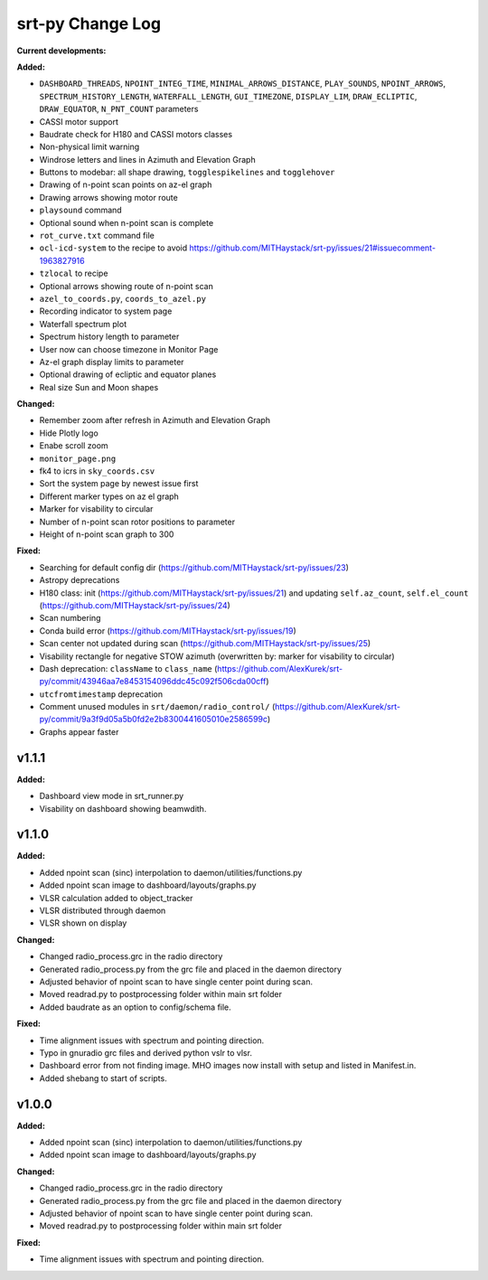 =================
srt-py Change Log
=================


**Current developments:**

**Added:**

* ``DASHBOARD_THREADS``, ``NPOINT_INTEG_TIME``, ``MINIMAL_ARROWS_DISTANCE``, ``PLAY_SOUNDS``, ``NPOINT_ARROWS``, ``SPECTRUM_HISTORY_LENGTH``, ``WATERFALL_LENGTH``, ``GUI_TIMEZONE``, ``DISPLAY_LIM``, ``DRAW_ECLIPTIC``, ``DRAW_EQUATOR``, ``N_PNT_COUNT`` parameters
* CASSI motor support
* Baudrate check for H180 and CASSI motors classes
* Non-physical limit warning
* Windrose letters and lines in Azimuth and Elevation Graph
* Buttons to modebar: all shape drawing,  ``togglespikelines`` and ``togglehover``
* Drawing of n-point scan points on az-el graph
* Drawing arrows showing motor route
* ``playsound`` command
* Optional sound when n-point scan is complete
* ``rot_curve.txt`` command file
* ``ocl-icd-system`` to the recipe to avoid https://github.com/MITHaystack/srt-py/issues/21#issuecomment-1963827916
* ``tzlocal`` to recipe
* Optional arrows showing route of n-point scan
* ``azel_to_coords.py``, ``coords_to_azel.py``
* Recording indicator to system page
* Waterfall spectrum plot
* Spectrum history length to parameter
* User now can choose timezone in Monitor Page
* Az-el graph display limits to parameter
* Optional drawing of ecliptic and equator planes
* Real size Sun and Moon shapes

**Changed:**

* Remember zoom after refresh in Azimuth and Elevation Graph
* Hide Plotly logo
* Enabe scroll zoom
* ``monitor_page.png``
* fk4 to icrs in ``sky_coords.csv``
* Sort the system page by newest issue first
* Different marker types on az el graph
* Marker for visability to circular
* Number of n-point scan rotor positions to parameter
* Height of n-point scan graph to 300

**Fixed:**

* Searching for default config dir (https://github.com/MITHaystack/srt-py/issues/23)
* Astropy deprecations
* H180 class: init (https://github.com/MITHaystack/srt-py/issues/21) and updating ``self.az_count``, ``self.el_count`` (https://github.com/MITHaystack/srt-py/issues/24)
* Scan numbering
* Conda build error (https://github.com/MITHaystack/srt-py/issues/19)
* Scan center not updated during scan (https://github.com/MITHaystack/srt-py/issues/25)
* Visability rectangle for negative STOW azimuth (overwritten by: marker for visability to circular)
* Dash deprecation: ``className`` to ``class_name`` (https://github.com/AlexKurek/srt-py/commit/43946aa7e8453154096ddc45c092f506cda00cff)
* ``utcfromtimestamp`` deprecation
* Comment unused modules in ``srt/daemon/radio_control/`` (https://github.com/AlexKurek/srt-py/commit/9a3f9d05a5b0fd2e2b8300441605010e2586599c)
* Graphs appear faster



v1.1.1
====================

**Added:**

* Dashboard view mode in srt_runner.py
* Visability on dashboard showing beamwdith.



v1.1.0
====================

**Added:**

* Added npoint scan (sinc) interpolation to daemon/utilities/functions.py
* Added npoint scan image to dashboard/layouts/graphs.py
* VLSR calculation added to object_tracker
* VLSR distributed through daemon 
* VLSR shown on display

**Changed:**

* Changed radio_process.grc in the radio directory
* Generated radio_process.py from the grc file and placed in the daemon directory
* Adjusted behavior of npoint scan to have single center point during scan.
* Moved readrad.py to postprocessing folder within main srt folder
* Added baudrate as an option to config/schema file.

**Fixed:**

* Time alignment issues with spectrum and pointing direction.
* Typo in gnuradio grc files and derived python vslr to vlsr.
* Dashboard error from not finding image. MHO images now install with setup and listed in Manifest.in.
* Added shebang to start of scripts.



v1.0.0
====================

**Added:**

* Added npoint scan (sinc) interpolation to daemon/utilities/functions.py
* Added npoint scan image to dashboard/layouts/graphs.py

**Changed:**

* Changed radio_process.grc in the radio directory
* Generated radio_process.py from the grc file and placed in the daemon directory
* Adjusted behavior of npoint scan to have single center point during scan.
* Moved readrad.py to postprocessing folder within main srt folder

**Fixed:**

* Time alignment issues with spectrum and pointing direction.


